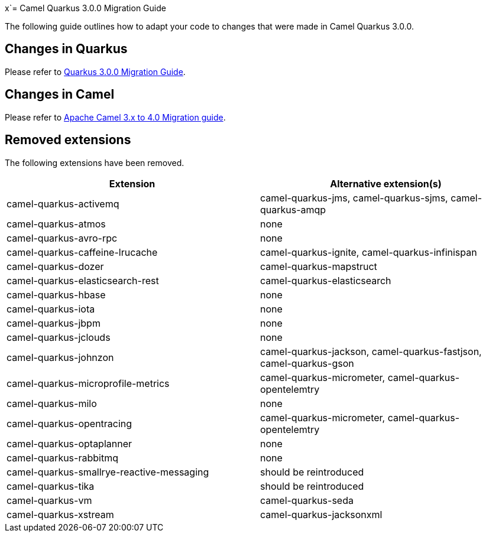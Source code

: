 x`= Camel Quarkus 3.0.0 Migration Guide

The following guide outlines how to adapt your code to changes that were made in Camel Quarkus 3.0.0.

== Changes in Quarkus

Please refer to https://github.com/quarkusio/quarkus/wiki/Migration-Guide-3.0[Quarkus 3.0.0 Migration Guide].

== Changes in Camel

Please refer to xref:manual::camel-4-migration-guide.adoc[Apache Camel 3.x to 4.0 Migration guide].

== Removed extensions

The following extensions have been removed.

[options="header"]
|===
| Extension | Alternative extension(s)
| camel-quarkus-activemq                    | camel-quarkus-jms, camel-quarkus-sjms, camel-quarkus-amqp
| camel-quarkus-atmos                       | none
| camel-quarkus-avro-rpc                    | none
| camel-quarkus-caffeine-lrucache           | camel-quarkus-ignite, camel-quarkus-infinispan
| camel-quarkus-dozer                       | camel-quarkus-mapstruct
| camel-quarkus-elasticsearch-rest          | camel-quarkus-elasticsearch
| camel-quarkus-hbase                       | none
| camel-quarkus-iota                        | none
| camel-quarkus-jbpm                        | none
| camel-quarkus-jclouds                     | none
| camel-quarkus-johnzon                     | camel-quarkus-jackson, camel-quarkus-fastjson, camel-quarkus-gson
| camel-quarkus-microprofile-metrics        | camel-quarkus-micrometer, camel-quarkus-opentelemtry
| camel-quarkus-milo                        | none
| camel-quarkus-opentracing                 | camel-quarkus-micrometer, camel-quarkus-opentelemtry
| camel-quarkus-optaplanner                 | none
| camel-quarkus-rabbitmq                    | none
| camel-quarkus-smallrye-reactive-messaging | should be reintroduced
| camel-quarkus-tika                        | should be reintroduced
| camel-quarkus-vm                          | camel-quarkus-seda
| camel-quarkus-xstream                     | camel-quarkus-jacksonxml
|===


